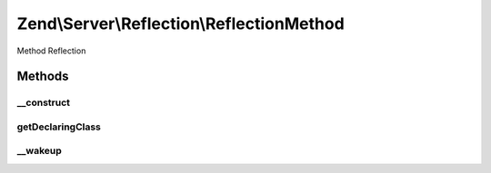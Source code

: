 .. Server/Reflection/ReflectionMethod.php generated using docpx on 01/30/13 03:32am


Zend\\Server\\Reflection\\ReflectionMethod
==========================================

Method Reflection

Methods
+++++++

__construct
-----------

.. function:: __construct()


    Constructor

    :param ReflectionClass: 
    :param \ReflectionMethod: 
    :param string: 
    :param array: 



getDeclaringClass
-----------------

.. function:: getDeclaringClass()


    Return the reflection for the class that defines this method

    :rtype: \Zend\Server\Reflection\ReflectionClass 



__wakeup
--------

.. function:: __wakeup()


    Wakeup from serialization
    
    Reflection needs explicit instantiation to work correctly. Re-instantiate
    reflection object on wakeup.

    :rtype: void 



